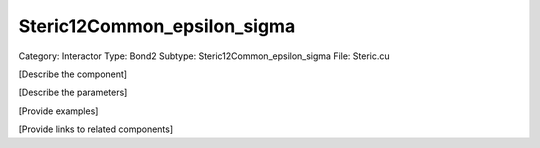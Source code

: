 Steric12Common_epsilon_sigma
-----------------------------

Category: Interactor
Type: Bond2
Subtype: Steric12Common_epsilon_sigma
File: Steric.cu

[Describe the component]

[Describe the parameters]

[Provide examples]

[Provide links to related components]